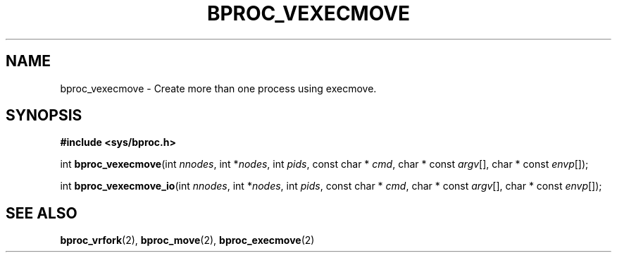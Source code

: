 .\" $Id: bproc_vexecmove.2,v 1.1 2004/09/08 20:28:44 mkdist Exp $
.TH BPROC_VEXECMOVE 2 "" "BProc 4.0.0pre8" "BProc Programmer's Manual"

.SH NAME
bproc_vexecmove \- Create more than one process using execmove.

.SH SYNOPSIS
\fB#include <sys/bproc.h>\fR

int \fBbproc_vexecmove\fR(int \fInnodes\fR, int *\fInodes\fR, int \fIpids\fR,
const char * \fIcmd\fR, char * const \fIargv\fR[], char * const \fIenvp\fR[]);

int \fBbproc_vexecmove_io\fR(int \fInnodes\fR, int *\fInodes\fR, int \fIpids\fR,
const char * \fIcmd\fR, char * const \fIargv\fR[], char * const \fIenvp\fR[]);



.SH SEE ALSO
\fBbproc_vrfork\fR(2),
\fBbproc_move\fR(2),
\fBbproc_execmove\fR(2)
